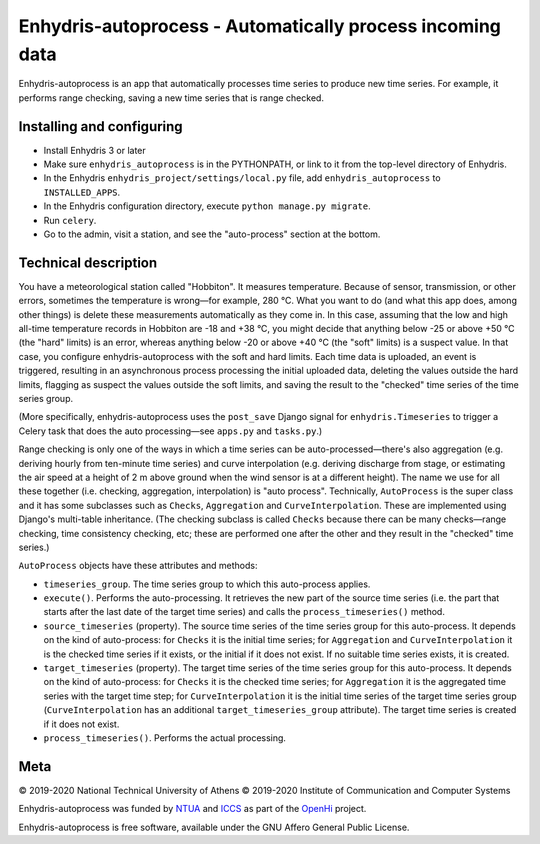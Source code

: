 ==========================================================
Enhydris-autoprocess - Automatically process incoming data
==========================================================

.. image:: https://travis-ci.org/openmeteo/enhydris-autoprocess.svg?branch=master
    :alt: Build button
    :target: https://travis-ci.org/openmeteo/enhydris-autoprocess

.. image:: https://codecov.io/github/openmeteo/enhydris-autoprocess/coverage.svg?branch=master
    :alt: Coverage
    :target: https://codecov.io/gh/openmeteo/enhydris-autoprocess

Enhydris-autoprocess is an app that automatically processes time series
to produce new time series. For example, it performs range checking,
saving a new time series that is range checked.

Installing and configuring
==========================

- Install Enhydris 3 or later

- Make sure ``enhydris_autoprocess`` is in the PYTHONPATH, or link to it
  from the top-level directory of Enhydris.

- In the Enhydris ``enhydris_project/settings/local.py`` file, add
  ``enhydris_autoprocess`` to ``INSTALLED_APPS``.

- In the Enhydris configuration directory, execute ``python manage.py
  migrate``.

- Run ``celery``.

- Go to the admin, visit a station, and see the "auto-process" section
  at the bottom.

Technical description
=====================

You have a meteorological station called "Hobbiton". It measures
temperature. Because of sensor, transmission, or other errors,
sometimes the temperature is wrong—for example, 280 °C. What you want
to do (and what this app does, among other things) is delete these
measurements automatically as they come in. In this case, assuming
that the low and high all-time temperature records in Hobbiton are -18
and +38 °C, you might decide that anything below -25 or above +50 °C
(the "hard" limits) is an error, whereas anything below -20 or above
+40 °C (the "soft" limits) is a suspect value. In that case, you
configure enhydris-autoprocess with the soft and hard limits. Each
time data is uploaded, an event is triggered, resulting in an
asynchronous process processing the initial uploaded data, deleting the
values outside the hard limits, flagging as suspect the values outside
the soft limits, and saving the result to the "checked" time series of
the time series group.

(More specifically, enhydris-autoprocess uses the ``post_save`` Django
signal for ``enhydris.Timeseries`` to trigger a Celery task that does
the auto processing—see ``apps.py`` and ``tasks.py``.)

Range checking is only one of the ways in which a time series can be
auto-processed—there's also aggregation (e.g. deriving hourly from
ten-minute time series) and curve interpolation (e.g. deriving
discharge from stage, or estimating the air speed at a height of 2 m
above ground when the wind sensor is at a different height). The name
we use for all these together (i.e. checking, aggregation,
interpolation) is "auto process". Technically, ``AutoProcess`` is the
super class and it has some subclasses such as ``Checks``,
``Aggregation`` and ``CurveInterpolation``. These are implemented
using Django's multi-table inheritance. (The checking subclass is
called ``Checks`` because there can be many checks—range checking,
time consistency checking, etc; these are performed one after the
other and they result in the "checked" time series.)

``AutoProcess`` objects have these attributes and methods:

- ``timeseries_group``. The time series group to which this
  auto-process applies.
- ``execute()``. Performs the auto-processing. It retrieves the new
  part of the source time series (i.e. the part that starts after the
  last date of the target time series) and calls the
  ``process_timeseries()`` method.
- ``source_timeseries`` (property). The source time series of the time
  series group for this auto-process. It depends on the kind of
  auto-process: for ``Checks`` it is the initial time series; for
  ``Aggregation`` and ``CurveInterpolation`` it is the checked time
  series if it exists, or the initial if it does not exist. If no
  suitable time series exists, it is created.
- ``target_timeseries`` (property). The target time series of the time
  series group for this auto-process. It depends on the kind of
  auto-process: for ``Checks`` it is the checked time series; for
  ``Aggregation`` it is the aggregated time series with the
  target time step; for ``CurveInterpolation`` it is the initial
  time series of the target time series group (``CurveInterpolation``
  has an additional ``target_timeseries_group`` attribute). The target
  time series is created if it does not exist.
- ``process_timeseries()``. Performs the actual processing.

Meta
====

© 2019-2020 National Technical University of Athens
© 2019-2020 Institute of Communication and Computer Systems

Enhydris-autoprocess was funded by NTUA_ and ICCS_ as part of the
OpenHi_ project.

Enhydris-autoprocess is free software, available under the GNU Affero
General Public License.

.. _ntua: https://www.ntua.gr/
.. _iccs: https://www.iccs.gr/
.. _openhi: https://openhi.net/
